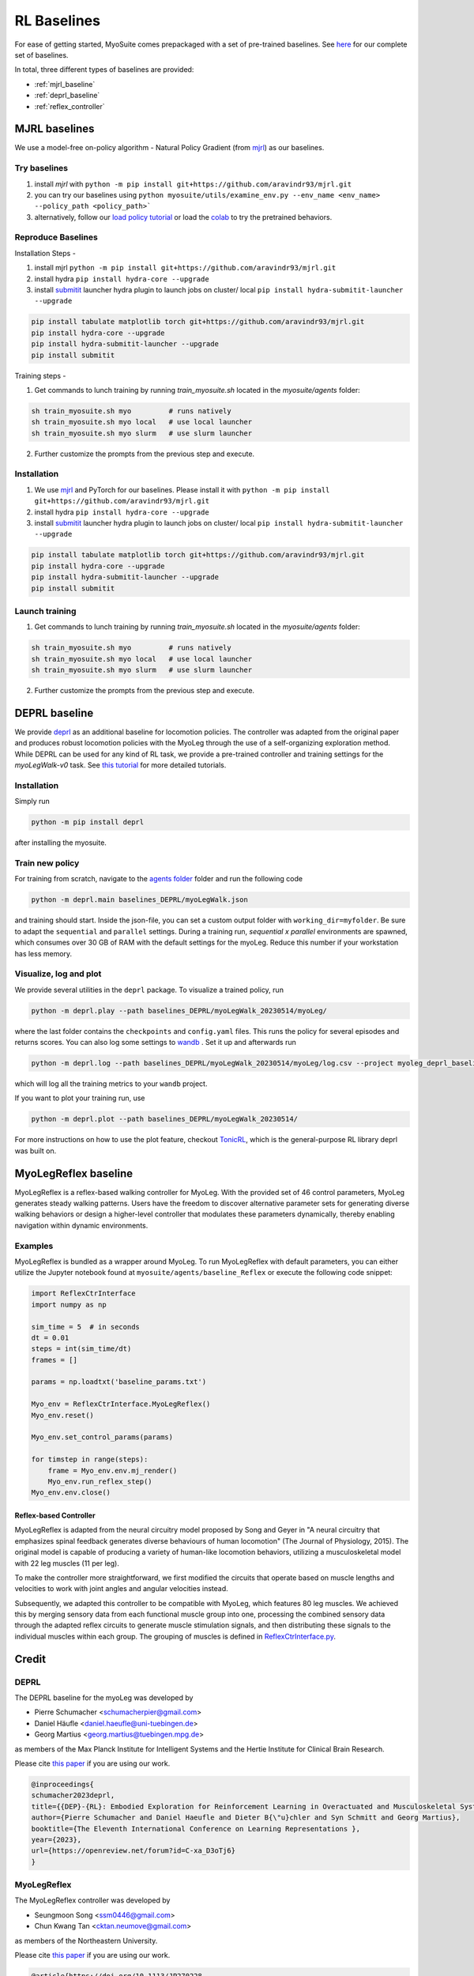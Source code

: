 RL Baselines
============

.. _baselines:


For ease of getting started, MyoSuite comes prepackaged with a set of pre-trained baselines.
See `here <https://github.com/facebookresearch/myosuite/tree/main/myosuite/agents>`_ for our complete set of baselines.

In total, three different types of baselines are provided:

* :ref:`mjrl_baseline`
* :ref:`deprl_baseline`
* :ref:`reflex_controller`


.. _mjrl_baseline:

MJRL baselines
```````````````

We use a model-free on-policy algorithm - Natural Policy Gradient (from `mjrl <https://github.com/aravindr93/mjrl>`_) as our baselines.


Try baselines
~~~~~~~~~~~~~~~~

1. install `mjrl` with ``python -m pip install git+https://github.com/aravindr93/mjrl.git``
2. you can try our baselines using ``python myosuite/utils/examine_env.py --env_name <env_name> --policy_path <policy_path>```
3. alternatively, follow our `load policy tutorial <https://github.com/facebookresearch/myosuite/blob/main/docs/source/tutorials/2_Load_policy.ipynb>`_ or load the `colab <https://colab.research.google.com/drive/1U6vo6Q_rPhDaq6oUMV7EAZRm6s0fD1wn?usp=sharing>`_ to try the pretrained behaviors.


Reproduce Baselines
~~~~~~~~~~~~~~~~~~~~

Installation Steps -

1. install mjrl ``python -m pip install git+https://github.com/aravindr93/mjrl.git``
2. install hydra ``pip install hydra-core --upgrade``
3. install `submitit <https://github.com/facebookincubator/submitit>`_ launcher hydra plugin to launch jobs on cluster/ local ``pip install hydra-submitit-launcher --upgrade``

.. code-block:: bash

    pip install tabulate matplotlib torch git+https://github.com/aravindr93/mjrl.git
    pip install hydra-core --upgrade
    pip install hydra-submitit-launcher --upgrade
    pip install submitit

Training steps -

1. Get commands to lunch training by running `train_myosuite.sh` located in the `myosuite/agents` folder:

.. code-block:: bash

    sh train_myosuite.sh myo         # runs natively
    sh train_myosuite.sh myo local   # use local launcher
    sh train_myosuite.sh myo slurm   # use slurm launcher

2. Further customize the prompts from the previous step and execute.

Installation
~~~~~~~~~~~~

1. We use `mjrl <https://github.com/aravindr93/mjrl>`_ and PyTorch for our baselines. Please install it with ``python -m pip install git+https://github.com/aravindr93/mjrl.git``
2. install hydra ``pip install hydra-core --upgrade``
3. install `submitit <https://github.com/facebookincubator/submitit>`_ launcher hydra plugin to launch jobs on cluster/ local ``pip install hydra-submitit-launcher --upgrade``

.. code-block:: bash

    pip install tabulate matplotlib torch git+https://github.com/aravindr93/mjrl.git
    pip install hydra-core --upgrade
    pip install hydra-submitit-launcher --upgrade
    pip install submitit

Launch training
~~~~~~~~~~~~~~~~

1. Get commands to lunch training by running `train_myosuite.sh` located in the `myosuite/agents` folder:

.. code-block:: bash

    sh train_myosuite.sh myo         # runs natively
    sh train_myosuite.sh myo local   # use local launcher
    sh train_myosuite.sh myo slurm   # use slurm launcher

2. Further customize the prompts from the previous step and execute.


.. _deprl_baseline:

DEPRL baseline
``````````````
We provide `deprl <https://github.com/martius-lab/depRL>`_ as an additional baseline for locomotion policies. The controller was adapted from the original paper and produces robust locomotion policies with the MyoLeg through the use of a self-organizing exploration method.
While DEPRL can be used for any kind of RL task, we provide a pre-trained controller and training settings for the `myoLegWalk-v0` task.
See `this tutorial <https://github.com/P-Schumacher/myosuite/blob/main/docs/source/tutorials/4a_deprl.ipynb>`_ for more detailed tutorials.

Installation
~~~~~~~~~~~~
Simply run

.. code-block:: bash

    python -m pip install deprl

after installing the myosuite.

Train new policy
~~~~~~~~~~~~~~~~

For training from scratch, navigate to the `agents folder <https://github.com/facebookresearch/myosuite/tree/main/myosuite/agents/>`_ folder and run the following code

.. code-block:: bash

    python -m deprl.main baselines_DEPRL/myoLegWalk.json

and training should start. Inside the json-file, you can set a custom output folder with ``working_dir=myfolder``. Be sure to adapt the ``sequential`` and ``parallel`` settings. During a training run, `sequential x parallel` environments are spawned, which consumes over 30 GB of RAM with the default settings for the myoLeg. Reduce this number if your workstation has less memory.

Visualize, log and plot
~~~~~~~~~~~~~~~~~~~~~~~
We provide several utilities in the ``deprl`` package.
To visualize a trained policy, run

.. code-block:: bash

    python -m deprl.play --path baselines_DEPRL/myoLegWalk_20230514/myoLeg/


where the last folder contains the ``checkpoints`` and ``config.yaml`` files. This runs the policy for several episodes and returns scores.
You can also log some settings to `wandb <https://wandb.ai/)>`_ . Set it up and afterwards run

.. code-block:: bash

    python -m deprl.log --path baselines_DEPRL/myoLegWalk_20230514/myoLeg/log.csv --project myoleg_deprl_baseline

which will log all the training metrics to your ``wandb`` project.

If you want to plot your training run, use

.. code-block:: bash

    python -m deprl.plot --path baselines_DEPRL/myoLegWalk_20230514/


For more instructions on how to use the plot feature, checkout `TonicRL <https://github.com/fabiopardo/tonic>`_, which is the general-purpose RL library deprl was built on.



.. _reflex_controller:

MyoLegReflex baseline
`````````````````````

MyoLegReflex is a reflex-based walking controller for MyoLeg. With the provided set of 46 control parameters, MyoLeg generates steady walking patterns. Users have the freedom to discover alternative parameter sets for generating diverse walking behaviors or design a higher-level controller that modulates these parameters dynamically, thereby enabling navigation within dynamic environments.

Examples
~~~~~~~~~~~~~~

MyoLegReflex is bundled as a wrapper around MyoLeg. To run MyoLegReflex with default parameters, you can either utilize the Jupyter notebook found at ``myosuite/agents/baseline_Reflex`` or execute the following code snippet:

.. code-block:: python

    import ReflexCtrInterface
    import numpy as np

    sim_time = 5  # in seconds
    dt = 0.01
    steps = int(sim_time/dt)
    frames = []

    params = np.loadtxt('baseline_params.txt')

    Myo_env = ReflexCtrInterface.MyoLegReflex()
    Myo_env.reset()

    Myo_env.set_control_params(params)

    for timstep in range(steps):
        frame = Myo_env.env.mj_render()
        Myo_env.run_reflex_step()
    Myo_env.env.close()

Reflex-based Controller
-----------------------

MyoLegReflex is adapted from the neural circuitry model proposed by Song and Geyer in "A neural circuitry that emphasizes spinal feedback generates diverse behaviours of human locomotion" (The Journal of Physiology, 2015). The original model is capable of producing a variety of human-like locomotion behaviors, utilizing a musculoskeletal model with 22 leg muscles (11 per leg).

To make the controller more straightforward, we first modified the circuits that operate based on muscle lengths and velocities to work with joint angles and angular velocities instead.

Subsequently, we adapted this controller to be compatible with MyoLeg, which features 80 leg muscles. We achieved this by merging sensory data from each functional muscle group into one, processing the combined sensory data through the adapted reflex circuits to generate muscle stimulation signals, and then distributing these signals to the individual muscles within each group. The grouping of muscles is defined in `ReflexCtrInterface.py <https://github.com/elladyr/myosuite/blob/baseline_reflex/myosuite/agents/baseline_Reflex/ReflexCtrInterface.py#L212-L345>`_.



Credit
``````

DEPRL
~~~~~

The DEPRL baseline for the myoLeg was developed by

* Pierre Schumacher <schumacherpier@gmail.com>
* Daniel Häufle <daniel.haeufle@uni-tuebingen.de>
* Georg Martius <georg.martius@tuebingen.mpg.de>

as members of the Max Planck Institute for Intelligent Systems and the Hertie Institute for Clinical Brain Research.

Please cite `this paper <https://openreview.net/forum?id=C-xa_D3oTj6>`_ if you are using our work.

.. code-block:: bibtex

    @inproceedings{
    schumacher2023deprl,
    title={{DEP}-{RL}: Embodied Exploration for Reinforcement Learning in Overactuated and Musculoskeletal Systems},
    author={Pierre Schumacher and Daniel Haeufle and Dieter B{\"u}chler and Syn Schmitt and Georg Martius},
    booktitle={The Eleventh International Conference on Learning Representations },
    year={2023},
    url={https://openreview.net/forum?id=C-xa_D3oTj6}
    }

MyoLegReflex
~~~~~~~~~~~~

The MyoLegReflex controller was developed by

* Seungmoon Song <ssm0446@gmail.com>
* Chun Kwang Tan <cktan.neumove@gmail.com>

as members of the Northeastern University.

Please cite `this paper <https://physoc.onlinelibrary.wiley.com/doi/full/10.1113/JP270228>`_ if you are using our work.

.. code-block:: bibtex

    @article{https://doi.org/10.1113/JP270228,
    author = {Song, Seungmoon and Geyer, Hartmut},
    title = {A neural circuitry that emphasizes spinal feedback generates diverse behaviours of human locomotion},
    journal = {The Journal of Physiology},
    volume = {593},
    number = {16},
    pages = {3493-3511},
    doi = {https://doi.org/10.1113/JP270228},
    url = {https://physoc.onlinelibrary.wiley.com/doi/abs/10.1113/JP270228},
    eprint = {https://physoc.onlinelibrary.wiley.com/doi/pdf/10.1113/JP270228},
    year = {2015}
    }
